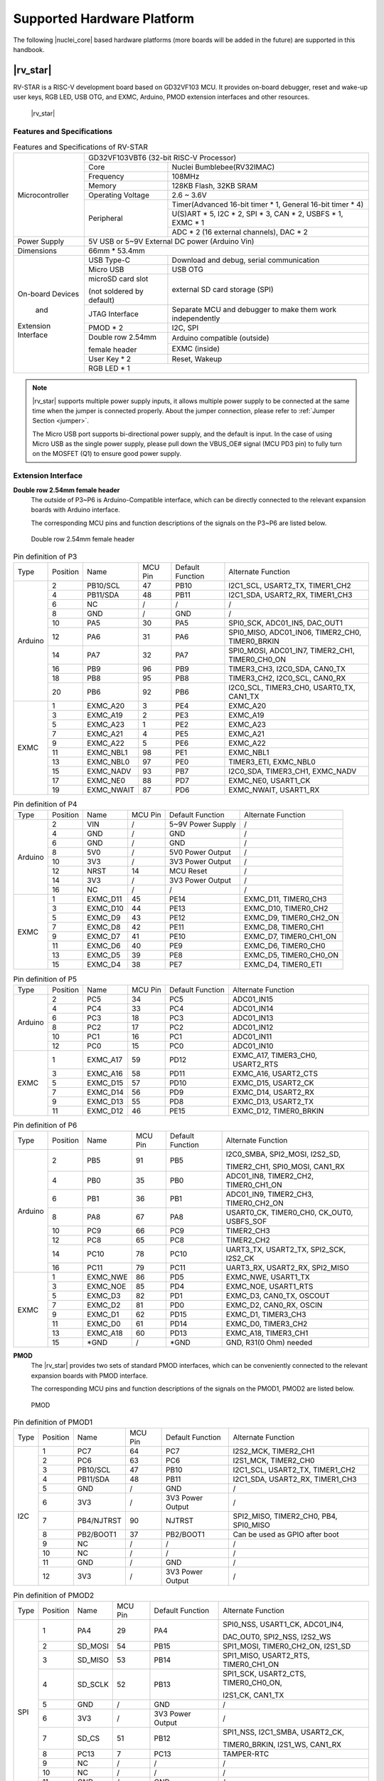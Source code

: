 .. _hw_platform:


Supported Hardware Platform
===========================

The following |nuclei_core| based hardware platforms (more boards will be added in the future) are supported in this handbook.

|rv_star| 
#########

RV-STAR is a RISC-V development board based on GD32VF103 MCU. It provides on-board debugger, reset and wake-up user keys, RGB LED, USB OTG, and EXMC, Arduino, PMOD extension interfaces and other resources.

.. _figure_hw_1:

.. figure:: /asserts/medias/hw_fig1.jpg
   :width: 800
   :alt: hw_fig1

   |rv_star|

Features and Specifications
---------------------------

.. _table_hw_1:

.. table:: Features and Specifications of RV-STAR

  +----------------------+-------------------+-------------------------------------------------------------------+
  |                      | GD32VF103VBT6 (32-bit RISC-V Processor)                                               |
  |                      +-------------------+-------------------------------------------------------------------+
  |                      |  Core             |  Nuclei Bumblebee(RV32IMAC)                                       |
  |                      +-------------------+-------------------------------------------------------------------+
  |                      |  Frequency        |  108MHz                                                           |
  |                      +-------------------+-------------------------------------------------------------------+
  | Microcontroller      |  Memory           |  128KB Flash, 32KB SRAM                                           |
  |                      +-------------------+-------------------------------------------------------------------+
  |                      | Operating Voltage |  2.6 ~ 3.6V                                                       |
  |                      +-------------------+-------------------------------------------------------------------+
  |                      | Peripheral        |  Timer(Advanced 16-bit timer * 1, General 16-bit timer * 4)       |
  |                      |                   +-------------------------------------------------------------------+
  |                      |                   |  U(S)ART * 5, I2C * 2, SPI * 3, CAN * 2, USBFS * 1, EXMC * 1      |
  |                      |                   +-------------------------------------------------------------------+
  |                      |                   |  ADC * 2 (16 external channels), DAC * 2                          |
  +----------------------+-------------------+-------------------------------------------------------------------+
  | Power Supply         | 5V USB or 5~9V External DC power (Arduino Vin)                                        |
  +----------------------+---------------------------------------------------------------------------------------+
  | Dimensions           | 66mm * 53.4mm                                                                         |
  +----------------------+---------------------------+-----------------------------------------------------------+
  |                      |  USB Type-C               |  Download and debug, serial communication                 |
  |                      +---------------------------+-----------------------------------------------------------+
  |                      |  Micro USB                |  USB OTG                                                  |
  |                      +---------------------------+-----------------------------------------------------------+
  | On-board Devices     |  microSD card slot        |  external SD card storage (SPI)                           |
  |                      |                           |                                                           |
  |                      |  (not soldered by default)|                                                           |
  |        and           +---------------------------+-----------------------------------------------------------+
  |                      | JTAG Interface            | Separate MCU and debugger to make them work independently |
  |                      +---------------------------+-----------------------------------------------------------+
  | Extension Interface  | PMOD * 2                  |  I2C, SPI                                                 |
  |                      +---------------------------+-----------------------------------------------------------+
  |                      | Double row 2.54mm         | Arduino compatible (outside)                              |
  |                      |                           +-----------------------------------------------------------+
  |                      | female header             | EXMC (inside)                                             |
  |                      +---------------------------+-----------------------------------------------------------+
  |                      | User Key * 2              | Reset, Wakeup                                             |
  |                      +---------------------------+-----------------------------------------------------------+
  |                      | RGB LED * 1                                                                           |
  +----------------------+---------------------------+-----------------------------------------------------------+

.. note::
    |rv_star| supports multiple power supply inputs, it allows multiple power supply to be connected at the same time when the jumper is connected properly.
    About the jumper connection, please refer to :ref:`Jumper Section <jumper>`.

    The Micro USB port supports bi-directional power supply, and the default is input. In the case of using Micro USB as the single power supply, please pull down the VBUS_OE# signal (MCU PD3 pin) to fully turn on the MOSFET (Q1) to ensure good power supply.


Extension Interface
-------------------

**Double row 2.54mm female header**
  The outside of P3~P6 is Arduino-Compatible interface, which can be directly connected to the relevant expansion boards with Arduino interface.

  The corresponding MCU pins and function descriptions of the signals on the P3~P6 are listed below.

.. _figure_hw_2:

.. figure:: /asserts/medias/hw_fig2.jpg
   :width: 500
   :alt: hw_fig2

   Double row 2.54mm female header


.. _table_hw_2:

.. table:: Pin definition of P3

  +-----------+----------+------------+---------+------------------+-------------------------------------------------+  
  | Type      | Position | Name       | MCU Pin | Default Function | Alternate Function                              |
  +-----------+----------+------------+---------+------------------+-------------------------------------------------+
  |           | 2        | PB10/SCL   | 47      | PB10             | I2C1_SCL, USART2_TX, TIMER1_CH2                 |
  |           +----------+------------+---------+------------------+-------------------------------------------------+
  |           | 4        | PB11/SDA   | 48      | PB11             | I2C1_SDA, USART2_RX, TIMER1_CH3                 |
  |           +----------+------------+---------+------------------+-------------------------------------------------+
  |           | 6        | NC         | /       | /                | /                                               |
  |           +----------+------------+---------+------------------+-------------------------------------------------+
  |           | 8        | GND        | /       | GND              | /                                               |
  |           +----------+------------+---------+------------------+-------------------------------------------------+
  | Arduino   | 10       | PA5        | 30      | PA5              | SPI0_SCK, ADC01_IN5, DAC_OUT1                   |
  |           +----------+------------+---------+------------------+-------------------------------------------------+
  |           | 12       | PA6        | 31      | PA6              | SPI0_MISO, ADC01_IN06, TIMER2_CH0, TIMER0_BRKIN |
  |           +----------+------------+---------+------------------+-------------------------------------------------+
  |           | 14       | PA7        | 32      | PA7              | SPI0_MOSI, ADC01_IN7, TIMER2_CH1, TIMER0_CH0_ON |
  |           +----------+------------+---------+------------------+-------------------------------------------------+
  |           | 16       | PB9        | 96      | PB9              | TIMER3_CH3, I2C0_SDA, CAN0_TX                   |
  |           +----------+------------+---------+------------------+-------------------------------------------------+
  |           | 18       | PB8        | 95      | PB8              | TIMER3_CH2, I2C0_SCL, CAN0_RX                   |
  |           +----------+------------+---------+------------------+-------------------------------------------------+
  |           | 20       | PB6        | 92      | PB6              | I2C0_SCL, TIMER3_CH0, USART0_TX, CAN1_TX        |
  +-----------+----------+------------+---------+------------------+-------------------------------------------------+
  |           | 1        | EXMC_A20   | 3       | PE4              | EXMC_A20                                        |
  |           +----------+------------+---------+------------------+-------------------------------------------------+
  |           | 3        | EXMC_A19   | 2       | PE3              | EXMC_A19                                        |
  |           +----------+------------+---------+------------------+-------------------------------------------------+
  |           | 5        | EXMC_A23   | 1       | PE2              | EXMC_A23                                        |
  |           +----------+------------+---------+------------------+-------------------------------------------------+
  |           | 7        | EXMC_A21   | 4       | PE5              | EXMC_A21                                        |
  |           +----------+------------+---------+------------------+-------------------------------------------------+
  | EXMC      | 9        | EXMC_A22   | 5       | PE6              | EXMC_A22                                        |
  |           +----------+------------+---------+------------------+-------------------------------------------------+
  |           | 11       | EXMC_NBL1  | 98      | PE1              | EXMC_NBL1                                       |
  |           +----------+------------+---------+------------------+-------------------------------------------------+
  |           | 13       | EXMC_NBL0  | 97      | PE0              | TIMER3_ETI, EXMC_NBL0                           |
  |           +----------+------------+---------+------------------+-------------------------------------------------+
  |           | 15       | EXMC_NADV  | 93      | PB7              | I2C0_SDA, TIMER3_CH1, EXMC_NADV                 |
  |           +----------+------------+---------+------------------+-------------------------------------------------+
  |           | 17       | EXMC_NE0   | 88      | PD7              | EXMC_NE0, USART1_CK                             |
  |           +----------+------------+---------+------------------+-------------------------------------------------+
  |           | 19       | EXMC_NWAIT | 87      | PD6              | EXMC_NWAIT, USART1_RX                           |
  +-----------+----------+------------+---------+------------------+-------------------------------------------------+


.. _table_hw_3:

.. table:: Pin definition of P4

  +-----------+----------+------------+---------+------------------+-------------------------------------------------+ 
  | Type      | Position | Name       | MCU Pin | Default Function | Alternate Function                              |
  +-----------+----------+------------+---------+------------------+-------------------------------------------------+
  |           | 2        | VIN        | /       | 5~9V Power Supply| /                                               |
  |           +----------+------------+---------+------------------+-------------------------------------------------+
  |           | 4        | GND        | /       | GND              | /                                               |
  |           +----------+------------+---------+------------------+-------------------------------------------------+
  |           | 6        | GND        | /       | GND              | /                                               |
  |           +----------+------------+---------+------------------+-------------------------------------------------+
  |           | 8        | 5V0        | /       | 5V0 Power Output | /                                               |
  |           +----------+------------+---------+------------------+-------------------------------------------------+
  | Arduino   | 10       | 3V3        | /       | 3V3 Power Output | /                                               |
  |           +----------+------------+---------+------------------+-------------------------------------------------+
  |           | 12       | NRST       | 14      | MCU Reset        | /                                               |
  |           +----------+------------+---------+------------------+-------------------------------------------------+
  |           | 14       | 3V3        | /       | 3V3 Power Output | /                                               |
  |           +----------+------------+---------+------------------+-------------------------------------------------+
  |           | 16       | NC         | /       | /                | /                                               |
  +-----------+----------+------------+---------+------------------+-------------------------------------------------+
  |           | 1        | EXMC_D11   | 45      | PE14             | EXMC_D11, TIMER0_CH3                            |
  |           +----------+------------+---------+------------------+-------------------------------------------------+
  |           | 3        | EXMC_D10   | 44      | PE13             | EXMC_D10, TIMER0_CH2                            |
  |           +----------+------------+---------+------------------+-------------------------------------------------+
  |           | 5        | EXMC_D9    | 43      | PE12             | EXMC_D9, TIMER0_CH2_ON                          |
  |           +----------+------------+---------+------------------+-------------------------------------------------+
  |           | 7        | EXMC_D8    | 42      | PE11             | EXMC_D8, TIMER0_CH1                             |
  |           +----------+------------+---------+------------------+-------------------------------------------------+
  | EXMC      | 9        | EXMC_D7    | 41      | PE10             | EXMC_D7, TIMER0_CH1_ON                          |
  |           +----------+------------+---------+------------------+-------------------------------------------------+
  |           | 11       | EXMC_D6    | 40      | PE9              | EXMC_D6, TIMER0_CH0                             |
  |           +----------+------------+---------+------------------+-------------------------------------------------+
  |           | 13       | EXMC_D5    | 39      | PE8              | EXMC_D5, TIMER0_CH0_ON                          |
  |           +----------+------------+---------+------------------+-------------------------------------------------+
  |           | 15       | EXMC_D4    | 38      | PE7              | EXMC_D4, TIMER0_ETI                             |
  +-----------+----------+------------+---------+------------------+-------------------------------------------------+  


.. _table_hw_4:

.. table:: Pin definition of P5

  +-----------+----------+------------+---------+------------------+-------------------------------------------------+ 
  | Type      | Position | Name       | MCU Pin | Default Function | Alternate Function                              |
  +-----------+----------+------------+---------+------------------+-------------------------------------------------+
  |           | 2        | PC5        | 34      | PC5              | ADC01_IN15                                      |
  |           +----------+------------+---------+------------------+-------------------------------------------------+
  |           | 4        | PC4        | 33      | PC4              | ADC01_IN14                                      |
  |           +----------+------------+---------+------------------+-------------------------------------------------+
  |           | 6        | PC3        | 18      | PC3              | ADC01_IN13                                      |
  |           +----------+------------+---------+------------------+-------------------------------------------------+
  |           | 8        | PC2        | 17      | PC2              | ADC01_IN12                                      |
  |           +----------+------------+---------+------------------+-------------------------------------------------+
  | Arduino   | 10       | PC1        | 16      | PC1              | ADC01_IN11                                      |
  |           +----------+------------+---------+------------------+-------------------------------------------------+
  |           | 12       | PC0        | 15      | PC0              | ADC01_IN10                                      |
  +-----------+----------+------------+---------+------------------+-------------------------------------------------+
  |           | 1        | EXMC_A17   | 59      | PD12             | EXMC_A17, TIMER3_CH0, USART2_RTS                |
  |           +----------+------------+---------+------------------+-------------------------------------------------+
  |           | 3        | EXMC_A16   | 58      | PD11             | EXMC_A16, USART2_CTS                            |
  |           +----------+------------+---------+------------------+-------------------------------------------------+
  |           | 5        | EXMC_D15   | 57      | PD10             | EXMC_D15, USART2_CK                             |
  |           +----------+------------+---------+------------------+-------------------------------------------------+
  |           | 7        | EXMC_D14   | 56      | PD9              | EXMC_D14, USART2_RX                             |
  |           +----------+------------+---------+------------------+-------------------------------------------------+
  | EXMC      | 9        | EXMC_D13   | 55      | PD8              | EXMC_D13, USART2_TX                             |
  |           +----------+------------+---------+------------------+-------------------------------------------------+
  |           | 11       | EXMC_D12   | 46      | PE15             | EXMC_D12, TIMER0_BRKIN                          |
  +-----------+----------+------------+---------+------------------+-------------------------------------------------+ 


.. _table_hw_5:

.. table:: Pin definition of P6

  +-----------+----------+------------+---------+------------------+-------------------------------------------------+ 
  | Type      | Position | Name       | MCU Pin | Default Function | Alternate Function                              |
  +-----------+----------+------------+---------+------------------+-------------------------------------------------+
  |           | 2        | PB5        | 91      | PB5              | I2C0_SMBA, SPI2_MOSI, I2S2_SD,                  |
  |           |          |            |         |                  |                                                 |
  |           |          |            |         |                  | TIMER2_CH1, SPI0_MOSI, CAN1_RX                  |
  |           +----------+------------+---------+------------------+-------------------------------------------------+
  |           | 4        | PB0        | 35      | PB0              | ADC01_IN8, TIMER2_CH2, TIMER0_CH1_ON            |
  |           +----------+------------+---------+------------------+-------------------------------------------------+
  |           | 6        | PB1        | 36      | PB1              | ADC01_IN9, TIMER2_CH3, TIMER0_CH2_ON            |
  |           +----------+------------+---------+------------------+-------------------------------------------------+
  |           | 8        | PA8        | 67      | PA8              | USART0_CK, TIMER0_CH0, CK_OUT0, USBFS_SOF       |
  |           +----------+------------+---------+------------------+-------------------------------------------------+
  | Arduino   | 10       | PC9        | 66      | PC9              | TIMER2_CH3                                      |
  |           +----------+------------+---------+------------------+-------------------------------------------------+
  |           | 12       | PC8        | 65      | PC8              | TIMER2_CH2                                      |
  |           +----------+------------+---------+------------------+-------------------------------------------------+
  |           | 14       | PC10       | 78      | PC10             | UART3_TX, USART2_TX, SPI2_SCK, I2S2_CK          |
  |           +----------+------------+---------+------------------+-------------------------------------------------+
  |           | 16       | PC11       | 79      | PC11             |UART3_RX, USART2_RX, SPI2_MISO                   |
  +-----------+----------+------------+---------+------------------+-------------------------------------------------+
  |           | 1        | EXMC_NWE   | 86      | PD5              | EXMC_NWE, USART1_TX                             |
  |           +----------+------------+---------+------------------+-------------------------------------------------+
  |           | 3        | EXMC_NOE   | 85      | PD4              | EXMC_NOE, USART1_RTS                            |
  |           +----------+------------+---------+------------------+-------------------------------------------------+
  |           | 5        | EXMC_D3    | 82      | PD1              | EXMC_D3, CAN0_TX, OSCOUT                        |
  |           +----------+------------+---------+------------------+-------------------------------------------------+
  |           | 7        | EXMC_D2    | 81      | PD0              | EXMC_D2, CAN0_RX, OSCIN                         |
  |           +----------+------------+---------+------------------+-------------------------------------------------+
  | EXMC      | 9        | EXMC_D1    | 62      | PD15             | EXMC_D1, TIMER3_CH3                             |
  |           +----------+------------+---------+------------------+-------------------------------------------------+
  |           | 11       | EXMC_D0    | 61      | PD14             | EXMC_D0, TIMER3_CH2                             |
  |           +----------+------------+---------+------------------+-------------------------------------------------+
  |           | 13       | EXMC_A18   | 60      | PD13             | EXMC_A18, TIMER3_CH1                            |
  |           +----------+------------+---------+------------------+-------------------------------------------------+
  |           | 15       | *GND       | /       | *GND             | GND, R31(0 Ohm) needed                          |
  +-----------+----------+------------+---------+------------------+-------------------------------------------------+ 


**PMOD**
  The |rv_star| provides two sets of standard PMOD interfaces, which can be conveniently connected to the relevant expansion boards with PMOD interface.

  The corresponding MCU pins and function descriptions of the signals on the PMOD1, PMOD2 are listed below.

.. _figure_hw_3:

.. figure:: /asserts/medias/hw_fig3.jpg
   :width: 500
   :alt: hw_fig3

   PMOD

.. _table_hw_6:

.. table:: Pin definition of PMOD1

  +-----------+----------+------------+---------+------------------+-------------------------------------------------+ 
  | Type      | Position | Name       | MCU Pin | Default Function | Alternate Function                              |
  +-----------+----------+------------+---------+------------------+-------------------------------------------------+
  |           | 1        | PC7        | 64      | PC7              | I2S2_MCK, TIMER2_CH1                            |
  |           +----------+------------+---------+------------------+-------------------------------------------------+
  |           | 2        | PC6        | 63      | PC6              | I2S1_MCK, TIMER2_CH0                            |
  |           +----------+------------+---------+------------------+-------------------------------------------------+
  |           | 3        | PB10/SCL   | 47      | PB10             | I2C1_SCL, USART2_TX, TIMER1_CH2                 |
  |           +----------+------------+---------+------------------+-------------------------------------------------+
  |           | 4        | PB11/SDA   | 48      | PB11             | I2C1_SDA, USART2_RX, TIMER1_CH3                 |
  |           +----------+------------+---------+------------------+-------------------------------------------------+
  |           | 5        | GND        | /       | GND              | /                                               |
  |           +----------+------------+---------+------------------+-------------------------------------------------+
  |           | 6        | 3V3        | /       | 3V3 Power Output | /                                               |
  |    I2C    +----------+------------+---------+------------------+-------------------------------------------------+
  |           | 7        | PB4/NJTRST | 90      | NJTRST           | SPI2_MISO, TIMER2_CH0, PB4, SPI0_MISO           |
  |           +----------+------------+---------+------------------+-------------------------------------------------+
  |           | 8        | PB2/BOOT1  | 37      | PB2/BOOT1        | Can be used as GPIO after boot                  |
  |           +----------+------------+---------+------------------+-------------------------------------------------+
  |           | 9        | NC         | /       | /                | /                                               |
  |           +----------+------------+---------+------------------+-------------------------------------------------+
  |           | 10       | NC         | /       | /                | /                                               |
  |           +----------+------------+---------+------------------+-------------------------------------------------+
  |           | 11       | GND        | /       | GND              | /                                               |
  |           +----------+------------+---------+------------------+-------------------------------------------------+
  |           | 12       | 3V3        | /       | 3V3 Power Output | /                                               |
  +-----------+----------+------------+---------+------------------+-------------------------------------------------+


.. _table_hw_7:

.. table:: Pin definition of PMOD2

  +-----------+----------+------------+---------+------------------+-------------------------------------------------+ 
  | Type      | Position | Name       | MCU Pin | Default Function | Alternate Function                              |
  +-----------+----------+------------+---------+------------------+-------------------------------------------------+
  |           | 1        | PA4        | 29      | PA4              | SPI0_NSS, USART1_CK, ADC01_IN4,                 |
  |           |          |            |         |                  |                                                 |
  |           |          |            |         |                  | DAC_OUT0, SPI2_NSS, I2S2_WS                     |
  |           +----------+------------+---------+------------------+-------------------------------------------------+
  |           | 2        | SD_MOSI    | 54      | PB15             | SPI1_MOSI, TIMER0_CH2_ON, I2S1_SD               |
  |           +----------+------------+---------+------------------+-------------------------------------------------+
  |           | 3        | SD_MISO    | 53      | PB14             | SPI1_MISO, USART2_RTS, TIMER0_CH1_ON            |
  |           +----------+------------+---------+------------------+-------------------------------------------------+
  |           | 4        | SD_SCLK    | 52      | PB13             | SPI1_SCK, USART2_CTS, TIMER0_CH0_ON,            |
  |           |          |            |         |                  |                                                 |
  |           |          |            |         |                  | I2S1_CK, CAN1_TX                                |
  |           +----------+------------+---------+------------------+-------------------------------------------------+
  |           | 5        | GND        | /       | GND              | /                                               |
  |           +----------+------------+---------+------------------+-------------------------------------------------+
  |           | 6        | 3V3        | /       | 3V3 Power Output | /                                               |
  |    SPI    +----------+------------+---------+------------------+-------------------------------------------------+
  |           | 7        | SD_CS      | 51      | PB12             | SPI1_NSS, I2C1_SMBA, USART2_CK,                 |
  |           |          |            |         |                  |                                                 |
  |           |          |            |         |                  | TIMER0_BRKIN, I2S1_WS, CAN1_RX                  |
  |           +----------+------------+---------+------------------+-------------------------------------------------+
  |           | 8        | PC13       | 7       | PC13             | TAMPER-RTC                                      |
  |           +----------+------------+---------+------------------+-------------------------------------------------+
  |           | 9        | NC         | /       | /                | /                                               |
  |           +----------+------------+---------+------------------+-------------------------------------------------+
  |           | 10       | NC         | /       | /                | /                                               |
  |           +----------+------------+---------+------------------+-------------------------------------------------+
  |           | 11       | GND        | /       | GND              | /                                               |
  |           +----------+------------+---------+------------------+-------------------------------------------------+
  |           | 12       | 3V3        | /       | 3V3 Power Output | /                                               |
  +-----------+----------+------------+---------+------------------+-------------------------------------------------+ 


.. _jumper:

Jumper 
------

The jumpers on RV-STAR are shown in the figure below, and their functions are described in the table below.

.. _figure_hw_4:

.. figure:: /asserts/medias/hw_fig4.jpg
   :width: 500
   :alt: hw_fig4

   Jumpers on RV-STAR

.. _table_hw_8:

.. table:: Function of Jumper

  +---------+----------------------+------------+---------+----------------------------------------------------------+ 
  | Jumper  | Description          | Options    | Default | Function                                                 |
  +---------+----------------------+------------+---------+----------------------------------------------------------+
  |         | GND                  | 2-1        | **O**   | Used to connect debugger and MCU. Contains standard      |
  |         +----------------------+------------+---------+                                                          |
  |         | JTAG-TCK             | 4-3        | **O**   | 4-wire JTAG and 2-wire UART interface. Disconnect here   |
  |         +----------------------+------------+---------+                                                          |
  |         | JTAG-TDI             | 6-5        | **O**   | can separate MCU and debugger to make them work          |
  |         +----------------------+------------+---------+                                                          |
  |         | JTAG-TDO             | 8-7        | **O**   | independently. (The debugger can be used to debug other  |
  |         +----------------------+------------+---------+                                                          |
  |    P1   | JTAG-TMS             | 10-9       | **O**   | devices, and the MCU can be debugged by other debuggers) |
  |         +----------------------+------------+---------+                                                          |
  |         | Reset                | 12-11      | **O**   |                                                          |
  |         +----------------------+------------+---------+                                                          |
  |         | UART-TX              | 14-13      | **O**   |                                                          |
  |         +----------------------+------------+---------+                                                          |
  |         | UART-RX              | 16-15      | **O**   |                                                          |
  |         +----------------------+------------+---------+                                                          |
  |         | VDE-3V3              | 18-17      | **O**   |                                                          |
  +---------+----------------------+------------+---------+----------------------------------------------------------+
  |         | BOOT0                | 4-6        | **O**   |                                                          |
  |         |                      |            |         | Boot from flash                                          |
  |         |                      | L          |         |                                                          |
  |         |                      +------------+---------+----------------------------------------------------------+
  |         |                      | 4-2        |         | If choose this, the boot mode depends on BOOT1's value   |
  |         |                      |            |         |                                                          |
  |         | (need to choose one) | H          |         |                                                          |
  |    P2   +----------------------+------------+---------+----------------------------------------------------------+
  |         | BOOT1                | 3-5        | **O**   |                                                          |
  |         |                      |            |         | If BOOT0=1, boot from Bootloader                         |
  |         |                      | L          |         |                                                          |
  |         |                      +------------+---------+----------------------------------------------------------+
  |         |                      | 3-1        |         |                                                          |
  |         |                      |            |         | If BOOT0=1, boot from SRAM                               |
  |         |                      | H          |         |                                                          |
  +---------+----------------------+------------+---------+----------------------------------------------------------+
  |         | RTC Power Supply     | 2-1        | **O**   |                                                          |
  |         |                      |            |         | From 3V3 power source on-board                           |
  |         |                      | 3V3        |         |                                                          |
  |    P7   |                      +------------+---------+----------------------------------------------------------+
  |         |                      | 2-3        |         | From battery                                             |
  |         |                      |            |         |                                                          |
  |         | (need to choose one) | BAT        |         | External Battery needed                                  |
  +---------+----------------------+------------+---------+----------------------------------------------------------+
  |         | 5V Power Source      | 2-1        |         | From Arduino Vin port                                    |
  |         |                      |            |         |                                                          |
  |         |                      | VIN        |         | If choose this, Arduino Vin should be 5V0                |
  |    P10  |                      +------------+---------+----------------------------------------------------------+
  |         |                      | 2-3        | **O**   |                                                          |
  |         |                      |            |         | From USB Type-C                                          |
  |         |                      | VBUS       |         |                                                          |
  +---------+----------------------+------------+---------+----------------------------------------------------------+

.. note::
    Symbol "**O**" in the up table means connected.


More Info 
---------

If you want to get more info about |rv_star|, please refer to its schematic.